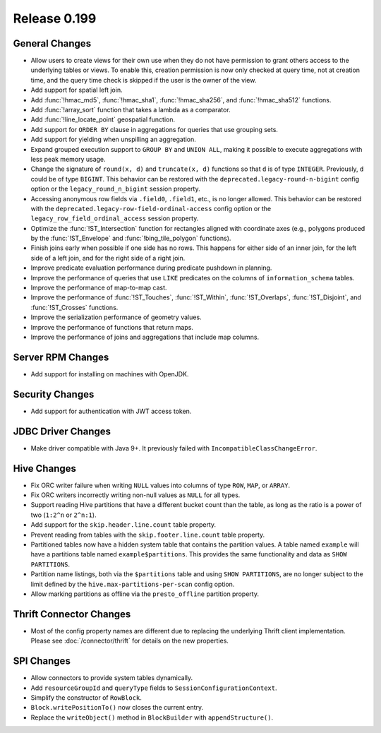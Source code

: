 =============
Release 0.199
=============

General Changes
---------------

* Allow users to create views for their own use when they do not have permission
  to grant others access to the underlying tables or views. To enable this,
  creation permission is now only checked at query time, not at creation time,
  and the query time check is skipped if the user is the owner of the view.
* Add support for spatial left join.
* Add :func:`!hmac_md5`, :func:`!hmac_sha1`, :func:`!hmac_sha256`, and :func:`!hmac_sha512` functions.
* Add :func:`!array_sort` function that takes a lambda as a comparator.
* Add :func:`!line_locate_point` geospatial function.
* Add support for ``ORDER BY`` clause in aggregations for queries that use grouping sets.
* Add support for yielding when unspilling an aggregation.
* Expand grouped execution support to ``GROUP BY`` and ``UNION ALL``, making it possible
  to execute aggregations with less peak memory usage.
* Change the signature of ``round(x, d)`` and ``truncate(x, d)`` functions so that
  ``d`` is of type ``INTEGER``. Previously, ``d`` could be of type ``BIGINT``.
  This behavior can be restored with the ``deprecated.legacy-round-n-bigint`` config option
  or the ``legacy_round_n_bigint`` session property.
* Accessing anonymous row fields via ``.field0``, ``.field1``, etc., is no longer allowed.
  This behavior can be restored with the ``deprecated.legacy-row-field-ordinal-access``
  config option or the ``legacy_row_field_ordinal_access`` session property.
* Optimize the :func:`!ST_Intersection` function for rectangles aligned with coordinate axes
  (e.g., polygons produced by the :func:`!ST_Envelope` and :func:`!bing_tile_polygon` functions).
* Finish joins early when possible if one side has no rows. This happens for
  either side of an inner join, for the left side of a left join, and for the
  right side of a right join.
* Improve predicate evaluation performance during predicate pushdown in planning.
* Improve the performance of queries that use ``LIKE`` predicates on the columns of ``information_schema`` tables.
* Improve the performance of map-to-map cast.
* Improve the performance of :func:`!ST_Touches`, :func:`!ST_Within`, :func:`!ST_Overlaps`, :func:`!ST_Disjoint`,
  and :func:`!ST_Crosses` functions.
* Improve the serialization performance of geometry values.
* Improve the performance of functions that return maps.
* Improve the performance of joins and aggregations that include map columns.

Server RPM Changes
------------------

* Add support for installing on machines with OpenJDK.

Security Changes
----------------

* Add support for authentication with JWT access token.

JDBC Driver Changes
-------------------

* Make driver compatible with Java 9+. It previously failed with ``IncompatibleClassChangeError``.

Hive Changes
------------

* Fix ORC writer failure when writing ``NULL`` values into columns of type ``ROW``, ``MAP``,  or ``ARRAY``.
* Fix ORC writers incorrectly writing non-null values as ``NULL`` for all types.
* Support reading Hive partitions that have a different bucket count than the table,
  as long as the ratio is a power of two (``1:2^n`` or ``2^n:1``).
* Add support for the ``skip.header.line.count`` table property.
* Prevent reading from tables with the ``skip.footer.line.count`` table property.
* Partitioned tables now have a hidden system table that contains the partition values.
  A table named ``example`` will have a partitions table named ``example$partitions``.
  This provides the same functionality and data as ``SHOW PARTITIONS``.
* Partition name listings, both via the ``$partitions`` table and using
  ``SHOW PARTITIONS``, are no longer subject to the limit defined by the
  ``hive.max-partitions-per-scan`` config option.
* Allow marking partitions as offline via the ``presto_offline`` partition property.

Thrift Connector Changes
------------------------

* Most of the config property names are different due to replacing the
  underlying Thrift client implementation. Please see :doc:`/connector/thrift`
  for details on the new properties.

SPI Changes
-----------

* Allow connectors to provide system tables dynamically.
* Add ``resourceGroupId`` and ``queryType`` fields to ``SessionConfigurationContext``.
* Simplify the constructor of ``RowBlock``.
* ``Block.writePositionTo()`` now closes the current entry.
* Replace the ``writeObject()`` method in ``BlockBuilder`` with ``appendStructure()``.
